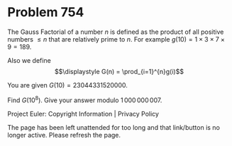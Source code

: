 *   Problem 754

   The Gauss Factorial of a number $n$ is defined as the product of all
   positive numbers $\leq n$ that are relatively prime to $n$. For example
   $g(10)=1\times 3\times 7\times 9 = 189$.

   Also we define $$\displaystyle G(n) = \prod_{i=1}^{n}g(i)$$

   You are given $G(10) = 23044331520000$.

   Find $G(10^8)$. Give your answer modulo $1\,000\,000\,007$.

   Project Euler: Copyright Information | Privacy Policy

   The page has been left unattended for too long and that link/button is no
   longer active. Please refresh the page.
